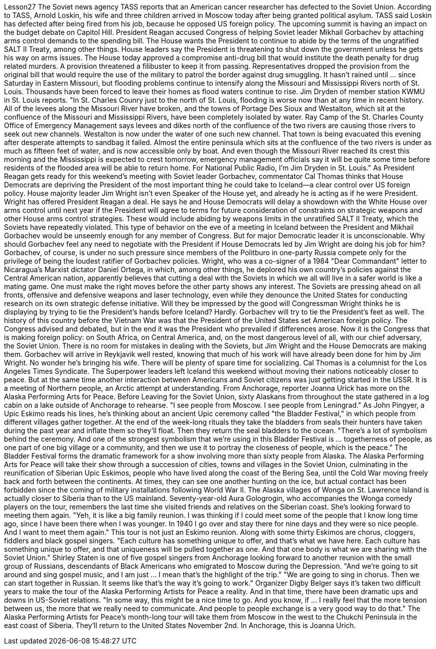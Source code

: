 Lesson27
The Soviet news agency TASS reports that an American cancer researcher has defected to the Soviet Union. According to TASS, Arnold Loskin, his wife and three children arrived in Moscow today after being granted political asylum. TASS said Loskin has defected after being fired from his job, because he opposed US foreign policy. The upcoming summit is having an impact on the budget debate on Capitol Hill. President Reagan accused Congress of helping Soviet leader Mikhail Gorbachev by attaching arms control demands to the spending bill. The House wants the President to continue to abide by the terms of the ungratified SALT II Treaty, among other things. House leaders say the President is threatening to shut down the government unless he gets his way on arms issues. The House today approved a compromise anti-drug bill that would institute the death penalty for drug related murders. A provision threatened a filibuster to keep it from passing. Representatives dropped the provision from the original bill that would require the use of the military to patrol the border against drug smuggling. It hasn't rained until ... since Saturday in Eastern Missouri, but flooding problems continue to intensify along the Missouri and Mississippi Rivers north of St. Louis. Thousands have been forced to leave their homes as flood waters continue to rise. Jim Dryden of member station KWMU in St. Louis reports. "In St. Charles Counry just to the north of St. Louis, flooding is worse now than at any time in recent history. All of the levees along the Missouri River have broken, and the towns of Portage Des Sioux and Westalton, which sit at the confluence of the Missouri and Mississippi Rivers, have been completely isolated by water. Ray Camp of the St. Charles County Office of Emergency Management says levees and dikes north of the confluence of the two rivers are causing those rivers to seek out new channels. Westalton is now
under the water of one such new channel. That town is being evacuated this evening after desperate attempts to sandbag it failed. Almost the entire peninsula which sits at the confluence of the two rivers is under as much as fifteen feet of water, and is now accessible only by boat. And even though the Missouri River reached its crest this morning and the Mississippi is expected to crest tomorrow, emergency management officials say it will be quite some time before residents of the flooded area will be able to return home. For National Public Radio, I'm Jim Dryden in St. Louis." As President Reagan gets ready for this weekend's meeting with Soviet leader Gorbachev, commentator Cal Thomas thinks that House Democrats are depriving the President of the most important thing he could take to Iceland—a clear control over US foreign policy. House majority leader Jim Wright isn't even Speaker of the House yet, and already he is acting as if he were President. Wright has offered President Reagan a deal. He says he and House Democrats will delay a showdown with the White House over arms control until next year if the President will agree to terms for future consideration of constraints on strategic weapons and other House arms control strategies. These would include abiding by weapons limits in the unratified SALT II Treaty, which the Soviets have repeatedly violated. This type of behavior on the eve of a meeting in Iceland between the President and Mikhail Gorbachev would be unseemly enough for any member of Congress. But for major Democratic leader it is unconscionable. Why should Gorbachev feel any need to negotiate with the President if House Democrats led by Jim Wright are doing his job for him? Gorbachev, of course, is under no such pressure since members of the Politburo in one-party Russia compete only for the privilege of being the loudest ratifier of Gorbachev policies. Wright, who was a co-signer of a 1984 "Dear Commandant" letter to Nicaragua's Marxist dictator Daniel Ortega, in which, among other things, he deplored his own country's policies against the Central American nation, apparently believes that cutting a deal with the Soviets in which we all will live in a safer world is like a mating game. One must make the right moves before the other party shows any interest. The Soviets are pressing ahead on all fronts, offensive and defensive weapons and laser technology, even while they denounce the United States for conducting research on its own strategic defense initiative. Will they be impressed by the good will Congressman Wright thinks he is displaying by trying to tie the President's hands before Iceland? Hardly. Gorbachev will try to tie the President's feet as well. The history of this country before the Vietnam War was that the President of the United States set American foreign policy. The Congress advised and debated, but in the end it was the President who prevailed if differences arose. Now it is the Congress that is making foreign policy: on South Africa, on Central America, and, on the most dangerous level of all, with our chief adversary, the Soviet Union. There is no room for mistakes in dealing with the Soviets, but Jim Wright and the House Democrats are making them. Gorbachev will arrive in Reykjavik well rested, knowing that much of his work will
have already been done for him by Jim Wright. No wonder he's bringing his wife. There will be plenty of spare time for socializing. Cal Thomas is a columnist for the Los Angeles Times Syndicate. The Superpower leaders left Iceland this weekend without moving their nations noticeably closer to peace. But at the same time another interaction between Americans and Soviet citizens was just getting started in the USSR. It is a meeting of Northern people, an Arctic attempt at understanding. From Anchorage, reporter Joanna Urick has more on the Alaska Performing Arts for Peace. Before Leaving for the Soviet Union, sixty Alaskans from throughout the state gathered in a log cabin on a lake outside of Anchorage to rehearse. "I see people from Moscow. I see people from Leningrad." As John Pingyer, a Upic Eskimo reads his lines, he's thinking about an ancient Upic ceremony called "the Bladder Festival," in which people from different villages gather together. At the end of the week-long rituals they take the bladders from seals their hunters have taken during the past year and inflate them so they'll float. Then they return the seal bladders to the ocean. "There's a lot of symbolism behind the ceremony. And one of the strongest symbolism that we're using in this Bladder Festival is ... togetherness of people, as one part of one big village or a community, and then we use it to portray the closeness of people, which is the peace." The Bladder Festival forms the dramatic framework for a show involving more than sixty people from Alaska. The Alaska Performing Arts for Peace will take their show through a succession of cities, towns and villages in the Soviet Union, culminating in the reunification of Siberian Upic Eskimos, people who have lived along the coast of the Bering Sea, until the Cold War moving freely back and forth between the continents. At times, they can see one another hunting on the ice, but actual contact has been forbidden since the coming of military installations following World War II. The Alaska villages of Wonga on St. Lawrence Island is actually closer to Siberia than to the US mainland. Seventy-year-old Aura Gologrogin, who accompanies the Wonga comedy players on the tour, remembers the last time she visited friends and relatives on the Siberian coast. She's looking forward to meeting them again. "Yeh, it is like a big family reunion. I was thinking if I could meet some of the people that I know long time ago, since I have been there when I was younger. In 1940 I go over and stay there for nine days and they were so nice people. And I want to meet them again." This tour is not just an Eskimo reunion. Along with some thirty Eskimos are chorus, cloggers, fiddlers and black gospel singers. "Each culture has something unique to offer, and that's what we have here. Each culture has something unique to offer, and that uniqueness will be pulled together as one. And that one body is what we are sharing with the Soviet Union." Shirley Staten is one of five gospel singers from Anchorage looking forward to another reunion with the small group of Russians, descendants of Black Americans
who emigrated to Moscow during the Depression. "And we're going to sit around and sing gospel music, and I am just ... I mean that's the highlight of the trip." "We are going to sing in chorus. Then we can start together in Russian. It seems like that's the way it's going to work." Organizer Digby Belger says it's taken two difficult years to make the tour of the Alaska Performing Artists for Peace a reality. And in that time, there have been dramatic ups and downs in US-Soviet relations. "In some way, this might be a nice time to go. And you know, if ... I really feel that the more tension between us, the more that we really need to communicate. And people to people exchange is a very good way to do that." The Alaska Performing Artists for Peace's month-long tour will take them from Moscow in the west to the Chukchi Peninsula in the east coast of Siberia. They'll return to the United States November 2nd. In Anchorage, this is Joanna Urich.
